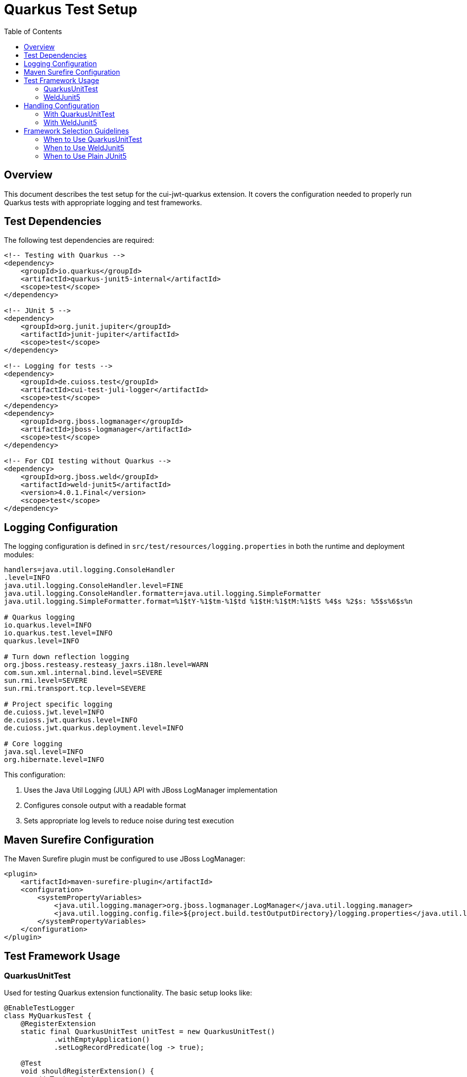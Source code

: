 = Quarkus Test Setup
:toc:
:toclevels: 2
:toc-title: Table of Contents

== Overview

This document describes the test setup for the cui-jwt-quarkus extension. It covers the configuration needed to properly run Quarkus tests with appropriate logging and test frameworks.

== Test Dependencies

The following test dependencies are required:

[source,xml]
----
<!-- Testing with Quarkus -->
<dependency>
    <groupId>io.quarkus</groupId>
    <artifactId>quarkus-junit5-internal</artifactId>
    <scope>test</scope>
</dependency>

<!-- JUnit 5 -->
<dependency>
    <groupId>org.junit.jupiter</groupId>
    <artifactId>junit-jupiter</artifactId>
    <scope>test</scope>
</dependency>

<!-- Logging for tests -->
<dependency>
    <groupId>de.cuioss.test</groupId>
    <artifactId>cui-test-juli-logger</artifactId>
    <scope>test</scope>
</dependency>
<dependency>
    <groupId>org.jboss.logmanager</groupId>
    <artifactId>jboss-logmanager</artifactId>
    <scope>test</scope>
</dependency>

<!-- For CDI testing without Quarkus -->
<dependency>
    <groupId>org.jboss.weld</groupId>
    <artifactId>weld-junit5</artifactId>
    <version>4.0.1.Final</version>
    <scope>test</scope>
</dependency>
----

== Logging Configuration

The logging configuration is defined in `src/test/resources/logging.properties` in both the runtime and deployment modules:

[source,properties]
----
handlers=java.util.logging.ConsoleHandler
.level=INFO
java.util.logging.ConsoleHandler.level=FINE
java.util.logging.ConsoleHandler.formatter=java.util.logging.SimpleFormatter
java.util.logging.SimpleFormatter.format=%1$tY-%1$tm-%1$td %1$tH:%1$tM:%1$tS %4$s %2$s: %5$s%6$s%n

# Quarkus logging
io.quarkus.level=INFO
io.quarkus.test.level=INFO
quarkus.level=INFO

# Turn down reflection logging
org.jboss.resteasy.resteasy_jaxrs.i18n.level=WARN
com.sun.xml.internal.bind.level=SEVERE
sun.rmi.level=SEVERE
sun.rmi.transport.tcp.level=SEVERE

# Project specific logging
de.cuioss.jwt.level=INFO
de.cuioss.jwt.quarkus.level=INFO
de.cuioss.jwt.quarkus.deployment.level=INFO

# Core logging
java.sql.level=INFO
org.hibernate.level=INFO
----

This configuration:

1. Uses the Java Util Logging (JUL) API with JBoss LogManager implementation
2. Configures console output with a readable format
3. Sets appropriate log levels to reduce noise during test execution

== Maven Surefire Configuration

The Maven Surefire plugin must be configured to use JBoss LogManager:

[source,xml]
----
<plugin>
    <artifactId>maven-surefire-plugin</artifactId>
    <configuration>
        <systemPropertyVariables>
            <java.util.logging.manager>org.jboss.logmanager.LogManager</java.util.logging.manager>
            <java.util.logging.config.file>${project.build.testOutputDirectory}/logging.properties</java.util.logging.config.file>
        </systemPropertyVariables>
    </configuration>
</plugin>
----

== Test Framework Usage

=== QuarkusUnitTest

Used for testing Quarkus extension functionality. The basic setup looks like:

[source,java]
----
@EnableTestLogger
class MyQuarkusTest {
    @RegisterExtension
    static final QuarkusUnitTest unitTest = new QuarkusUnitTest()
            .withEmptyApplication()
            .setLogRecordPredicate(log -> true);
            
    @Test
    void shouldRegisterExtension() {
        // Test code here
    }
}
----

=== WeldJunit5

Used for CDI tests without the full Quarkus context:

[source,java]
----
@EnableTestLogger
@EnableWeld
class MyCdiTest {
    @WeldSetup
    WeldInitiator weld = WeldInitiator.of(MyService.class, TestConfiguration.class);
    
    @Inject
    MyService service;
    
    @Test
    void shouldInjectService() {
        // Test service functionality
    }
}
----

== Handling Configuration

=== With QuarkusUnitTest

With QuarkusUnitTest, configuration is loaded from:

* `application.properties` or `application.yaml` in the test resources
* System properties set via the `QuarkusUnitTest` builder
* Test-specific configuration overrides

=== With WeldJunit5

With WeldJunit5, configuration must be:

* Programmatically created and injected
* Mocked through test alternatives
* Set up in the test setup phase

== Framework Selection Guidelines

=== When to Use QuarkusUnitTest
* Testing Quarkus extension registration and lifecycle
* Testing integration with Quarkus subsystems like config, metrics, or health
* Testing ConfigMapping functionality
* When you need the full Quarkus context
* Testing build steps that produce bytecode or resources

=== When to Use WeldJunit5
* Testing CDI beans in isolation
* Testing simple dependency injection
* When Quarkus-specific APIs aren't needed
* For faster test execution of bean logic

=== When to Use Plain JUnit5
* Testing pure Java code with no DI or Quarkus requirements
* Unit testing with mocks or stubs
* Testing simple utilities or services
* When you need the fastest test execution
